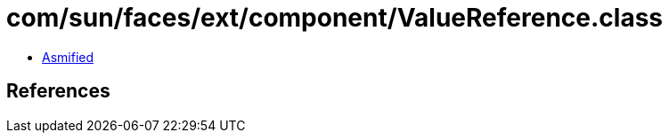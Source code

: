 = com/sun/faces/ext/component/ValueReference.class

 - link:ValueReference-asmified.java[Asmified]

== References

